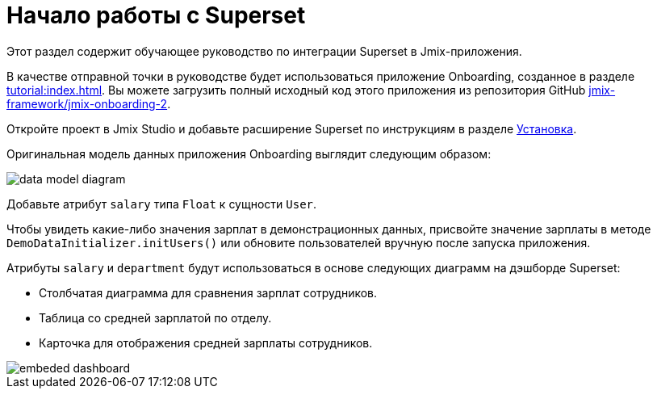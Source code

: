 = Начало работы с Superset

Этот раздел содержит обучающее руководство по интеграции Superset в Jmix-приложения.

В качестве отправной точки в руководстве будет использоваться приложение Onboarding, созданное в разделе xref:tutorial:index.adoc[]. Вы можете загрузить полный исходный код этого приложения из репозитория GitHub https://github.com/jmix-framework/jmix-onboarding-2[jmix-framework/jmix-onboarding-2^].

Откройте проект в Jmix Studio и добавьте расширение Superset по инструкциям в разделе xref:index.adoc#installation[Установка].

Оригинальная модель данных приложения Onboarding выглядит следующим образом:

image::data-model-diagram.svg[align="center"]

Добавьте атрибут `salary` типа `Float` к сущности `User`.

Чтобы увидеть какие-либо значения зарплат в демонстрационных данных, присвойте значение зарплаты в методе `DemoDataInitializer.initUsers()` или обновите пользователей вручную после запуска приложения.

Атрибуты `salary` и `department` будут использоваться в основе следующих диаграмм на дэшборде Superset:

* Столбчатая диаграмма для сравнения зарплат сотрудников.
* Таблица со средней зарплатой по отделу.
* Карточка для отображения средней зарплаты сотрудников.

image::embeded-dashboard.png[align="center"]

